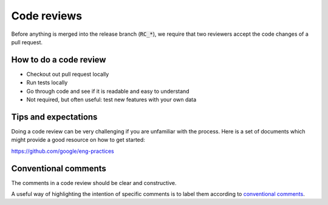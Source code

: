 Code reviews
------------------

Before anything is merged into the release branch (:code:`RC_*`), we require that two reviewers accept the code changes of a pull request. 

============================
How to do a code review 
============================

* Checkout out pull request locally

* Run tests locally
  
* Go through code and see if it is readable and easy to understand
  
* Not required, but often useful: test new features with your own data 


============================
Tips and expectations
============================


Doing a code review can be very challenging if you are unfamiliar with the process. Here is a set of documents which might provide a good resource on how to get started:

https://github.com/google/eng-practices


=========================
Conventional comments
=========================

The comments in a code review should be clear and constructive.

A useful way of highlighting the intention of specific comments is to label them according to `conventional comments <https://conventionalcomments.org/>`_.

